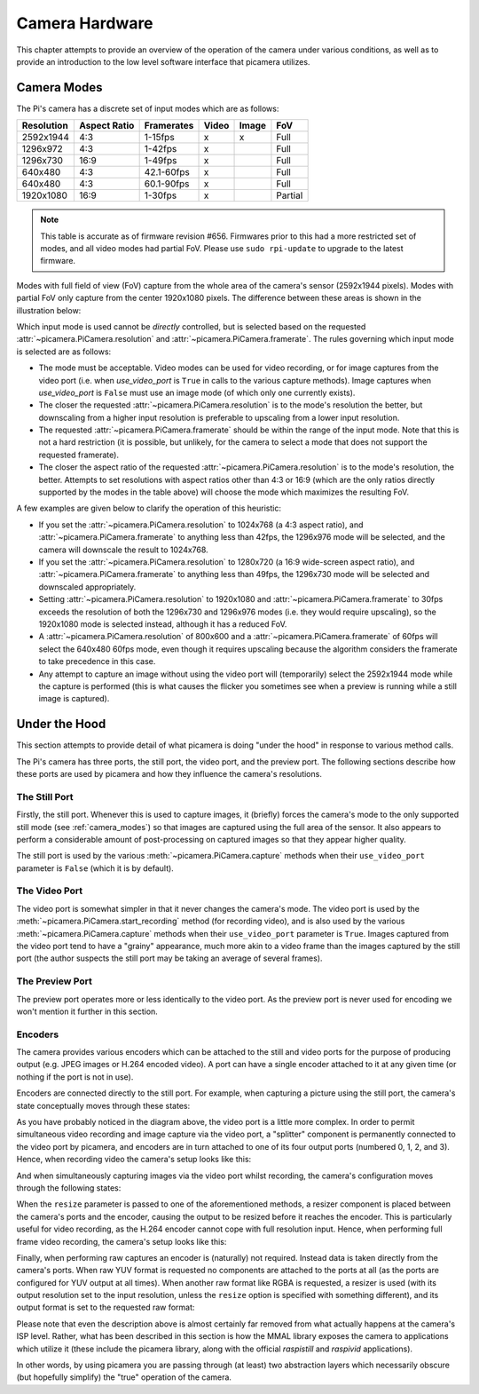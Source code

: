 .. _camera_hardware:

===============
Camera Hardware
===============

This chapter attempts to provide an overview of the operation of the camera
under various conditions, as well as to provide an introduction to the low
level software interface that picamera utilizes.


.. _camera_modes:

Camera Modes
============

The Pi's camera has a discrete set of input modes which are as follows:

+------------+--------------+------------+-------+-------+---------+
| Resolution | Aspect Ratio | Framerates | Video | Image | FoV     |
+============+==============+============+=======+=======+=========+
| 2592x1944  | 4:3          | 1-15fps    | x     | x     | Full    |
+------------+--------------+------------+-------+-------+---------+
| 1296x972   | 4:3          | 1-42fps    | x     |       | Full    |
+------------+--------------+------------+-------+-------+---------+
| 1296x730   | 16:9         | 1-49fps    | x     |       | Full    |
+------------+--------------+------------+-------+-------+---------+
| 640x480    | 4:3          | 42.1-60fps | x     |       | Full    |
+------------+--------------+------------+-------+-------+---------+
| 640x480    | 4:3          | 60.1-90fps | x     |       | Full    |
+------------+--------------+------------+-------+-------+---------+
| 1920x1080  | 16:9         | 1-30fps    | x     |       | Partial |
+------------+--------------+------------+-------+-------+---------+

.. note::

    This table is accurate as of firmware revision #656. Firmwares prior to
    this had a more restricted set of modes, and all video modes had partial
    FoV. Please use ``sudo rpi-update`` to upgrade to the latest firmware.

Modes with full field of view (FoV) capture from the whole area of the
camera's sensor (2592x1944 pixels). Modes with partial FoV only capture from
the center 1920x1080 pixels. The difference between these areas is shown in the
illustration below:

.. image:: sensor_area.png
    :width: 640px
    :align: center

Which input mode is used cannot be *directly* controlled, but is selected based
on the requested :attr:`~picamera.PiCamera.resolution` and
:attr:`~picamera.PiCamera.framerate`. The rules governing which input mode is
selected are as follows:

* The mode must be acceptable. Video modes can be used for video recording,
  or for image captures from the video port (i.e. when *use_video_port* is
  ``True`` in calls to the various capture methods). Image captures when
  *use_video_port* is ``False`` must use an image mode (of which only one
  currently exists).

* The closer the requested :attr:`~picamera.PiCamera.resolution` is to the
  mode's resolution the better, but downscaling from a higher input resolution
  is preferable to upscaling from a lower input resolution.

* The requested :attr:`~picamera.PiCamera.framerate` should be within the
  range of the input mode. Note that this is not a hard restriction (it is
  possible, but unlikely, for the camera to select a mode that does not support
  the requested framerate).

* The closer the aspect ratio of the requested
  :attr:`~picamera.PiCamera.resolution` is to the mode's resolution, the
  better. Attempts to set resolutions with aspect ratios other than 4:3 or 16:9
  (which are the only ratios directly supported by the modes in the table
  above) will choose the mode which maximizes the resulting FoV.

A few examples are given below to clarify the operation of this heuristic:

* If you set the :attr:`~picamera.PiCamera.resolution` to 1024x768 (a 4:3
  aspect ratio), and :attr:`~picamera.PiCamera.framerate` to anything less than
  42fps, the 1296x976 mode will be selected, and the camera will downscale the
  result to 1024x768.

* If you set the :attr:`~picamera.PiCamera.resolution` to 1280x720 (a 16:9
  wide-screen aspect ratio), and :attr:`~picamera.PiCamera.framerate` to
  anything less than 49fps, the 1296x730 mode will be selected and downscaled
  appropriately.

* Setting :attr:`~picamera.PiCamera.resolution` to 1920x1080 and
  :attr:`~picamera.PiCamera.framerate` to 30fps exceeds the resolution of both
  the 1296x730 and 1296x976 modes (i.e. they would require upscaling), so the
  1920x1080 mode is selected instead, although it has a reduced FoV.

* A :attr:`~picamera.PiCamera.resolution` of 800x600 and a
  :attr:`~picamera.PiCamera.framerate` of 60fps will select the 640x480 60fps
  mode, even though it requires upscaling because the algorithm considers the
  framerate to take precedence in this case.

* Any attempt to capture an image without using the video port will
  (temporarily) select the 2592x1944 mode while the capture is performed (this
  is what causes the flicker you sometimes see when a preview is running while
  a still image is captured).


.. _under_the_hood:

Under the Hood
==============

This section attempts to provide detail of what picamera is doing "under the
hood" in response to various method calls.

The Pi's camera has three ports, the still port, the video port, and the
preview port. The following sections describe how these ports are used by
picamera and how they influence the camera's resolutions.

The Still Port
--------------

Firstly, the still port. Whenever this is used to capture images, it (briefly)
forces the camera's mode to the only supported still mode (see
:ref:`camera_modes`) so that images are captured using the full area of the
sensor. It also appears to perform a considerable amount of post-processing on
captured images so that they appear higher quality.

The still port is used by the various :meth:`~picamera.PiCamera.capture`
methods when their ``use_video_port`` parameter is ``False`` (which it is by
default).

The Video Port
--------------

The video port is somewhat simpler in that it never changes the camera's mode.
The video port is used by the :meth:`~picamera.PiCamera.start_recording` method
(for recording video), and is also used by the various
:meth:`~picamera.PiCamera.capture` methods when their ``use_video_port``
parameter is ``True``. Images captured from the video port tend to have a
"grainy" appearance, much more akin to a video frame than the images captured
by the still port (the author suspects the still port may be taking an average
of several frames).

The Preview Port
----------------

The preview port operates more or less identically to the video port. As the
preview port is never used for encoding we won't mention it further in this
section.

Encoders
--------

The camera provides various encoders which can be attached to the still and
video ports for the purpose of producing output (e.g. JPEG images or H.264
encoded video). A port can have a single encoder attached to it at any given
time (or nothing if the port is not in use).

Encoders are connected directly to the still port. For example, when capturing
a picture using the still port, the camera's state conceptually moves through
these states:

.. image:: still_port_capture.svg
    :align: center

As you have probably noticed in the diagram above, the video port is a little
more complex. In order to permit simultaneous video recording and image capture
via the video port, a "splitter" component is permanently connected to the
video port by picamera, and encoders are in turn attached to one of its four
output ports (numbered 0, 1, 2, and 3). Hence, when recording video the
camera's setup looks like this:

.. image:: video_port_record.svg
    :align: center

And when simultaneously capturing images via the video port whilst recording,
the camera's configuration moves through the following states:

.. image:: video_port_capture.svg
    :align: center

When the ``resize`` parameter is passed to one of the aforementioned methods, a
resizer component is placed between the camera's ports and the encoder, causing
the output to be resized before it reaches the encoder. This is particularly
useful for video recording, as the H.264 encoder cannot cope with full
resolution input. Hence, when performing full frame video recording, the
camera's setup looks like this:

.. image:: video_fullfov_record.svg
    :align: center

Finally, when performing raw captures an encoder is (naturally) not required.
Instead data is taken directly from the camera's ports. When raw YUV format is
requested no components are attached to the ports at all (as the ports are
configured for YUV output at all times). When another raw format like RGBA is
requested, a resizer is used (with its output resolution set to the input
resolution, unless the ``resize`` option is specified with something
different), and its output format is set to the requested raw format:

.. image:: still_raw_capture.svg
    :align: center

Please note that even the description above is almost certainly far removed
from what actually happens at the camera's ISP level. Rather, what has been
described in this section is how the MMAL library exposes the camera to
applications which utilize it (these include the picamera library, along with
the official `raspistill` and `raspivid` applications).

In other words, by using picamera you are passing through (at least) two
abstraction layers which necessarily obscure (but hopefully simplify) the
"true" operation of the camera.

